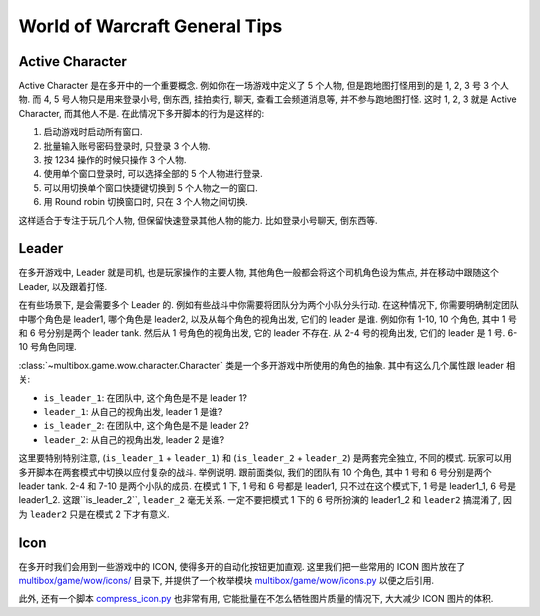 World of Warcraft General Tips
==============================================================================


.. _wow-active-character:

Active Character
------------------------------------------------------------------------------
Active Character 是在多开中的一个重要概念. 例如你在一场游戏中定义了 5 个人物, 但是跑地图打怪用到的是 1, 2, 3 号 3 个人物. 而 4, 5 号人物只是用来登录小号, 倒东西, 挂拍卖行, 聊天, 查看工会频道消息等, 并不参与跑地图打怪. 这时 1, 2, 3 就是 Active Character, 而其他人不是. 在此情况下多开脚本的行为是这样的:

1. 启动游戏时启动所有窗口.
2. 批量输入账号密码登录时, 只登录 3 个人物.
3. 按 1234 操作的时候只操作 3 个人物.
4. 使用单个窗口登录时, 可以选择全部的 5 个人物进行登录.
5. 可以用切换单个窗口快捷键切换到 5 个人物之一的窗口.
6. 用 Round robin 切换窗口时, 只在 3 个人物之间切换.

这样适合于专注于玩几个人物, 但保留快速登录其他人物的能力. 比如登录小号聊天, 倒东西等.


.. _wow-leader:

Leader
------------------------------------------------------------------------------
在多开游戏中, Leader 就是司机, 也是玩家操作的主要人物, 其他角色一般都会将这个司机角色设为焦点, 并在移动中跟随这个 Leader, 以及跟着打怪.

在有些场景下, 是会需要多个 Leader 的. 例如有些战斗中你需要将团队分为两个小队分头行动. 在这种情况下, 你需要明确制定团队中哪个角色是 leader1, 哪个角色是 leader2, 以及从每个角色的视角出发, 它们的 leader 是谁. 例如你有 1-10, 10 个角色, 其中 1 号和 6 号分别是两个 leader tank. 然后从 1 号角色的视角出发, 它的 leader 不存在. 从 2-4 号的视角出发, 它们的 leader 是 1 号. 6-10 号角色同理.

:class:`~multibox.game.wow.character.Character` 类是一个多开游戏中所使用的角色的抽象. 其中有这么几个属性跟 leader 相关:

- ``is_leader_1``: 在团队中, 这个角色是不是 leader 1?
- ``leader_1``: 从自己的视角出发, leader 1 是谁?
- ``is_leader_2``: 在团队中, 这个角色是不是 leader 2?
- ``leader_2``: 从自己的视角出发, leader 2 是谁?

这里要特别特别注意, (``is_leader_1`` + ``leader_1``) 和 (``is_leader_2`` + ``leader_2``) 是两套完全独立, 不同的模式. 玩家可以用多开脚本在两套模式中切换以应付复杂的战斗. 举例说明. 跟前面类似, 我们的团队有 10 个角色, 其中 1 号和 6 号分别是两个 leader tank. 2-4 和 7-10 是两个小队的成员. 在模式 1 下, 1 号和 6 号都是 leader1, 只不过在这个模式下, 1 号是 leader1_1, 6 号是 leader1_2. 这跟``is_leader_2``, ``leader_2`` 毫无关系. 一定不要把模式 1 下的 6 号所扮演的 leader1_2 和 ``leader2`` 搞混淆了, 因为 ``leader2`` 只是在模式 2 下才有意义.


Icon
------------------------------------------------------------------------------
在多开时我们会用到一些游戏中的 ICON, 使得多开的自动化按钮更加直观. 这里我们把一些常用的 ICON 图片放在了 `multibox/game/wow/icons/ <https://github.com/MacHu-GWU/multibox-project/tree/dev/refactor-work-on-character/multibox/game/wow/icons>`_ 目录下, 并提供了一个枚举模块 `multibox/game/wow/icons.py <https://github.com/MacHu-GWU/multibox-project/blob/dev/refactor-work-on-character/multibox/game/wow/icons.py>`_ 以便之后引用.

此外, 还有一个脚本 `compress_icon.py <https://github.com/MacHu-GWU/multibox-project/blob/dev/refactor-work-on-character/docs/source/04-World-of-Warcraft-WOW/00-General-Tips/compress_icon.py>`_ 也非常有用, 它能批量在不怎么牺牲图片质量的情况下, 大大减少 ICON 图片的体积.

.. dropdown:: compress_icon.py

    .. literalinclude:: ./compress_icon.py
       :language: python
       :linenos:
